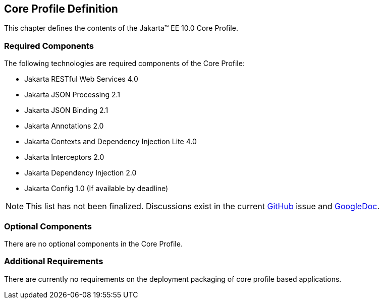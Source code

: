 == Core Profile Definition

This chapter defines the contents of the Jakarta™ EE 10.0 Core Profile.

[[required_components]]
=== Required Components

The following technologies are required components of the Core Profile:

* Jakarta RESTful Web Services 4.0
* Jakarta JSON Processing 2.1
* Jakarta JSON Binding 2.1
* Jakarta Annotations 2.0
* Jakarta Contexts and Dependency Injection Lite 4.0
* Jakarta Interceptors 2.0
* Jakarta Dependency Injection 2.0
* Jakarta Config 1.0 (If available by deadline)

NOTE: This list has not been finalized. Discussions exist in the
current https://github.com/eclipse-ee4j/jakartaee-platform/issues/353[GitHub] issue and https://docs.google.com/document/d/1tal7dMb6DOHBCwlecViEjPqAMTMEStoZdxTVokIVW94/edit#[GoogleDoc].

=== Optional Components

There are no optional components in the Core Profile.

[[additional_requirements]]
=== Additional Requirements

There are currently no requirements on the deployment packaging of
core profile based applications.
